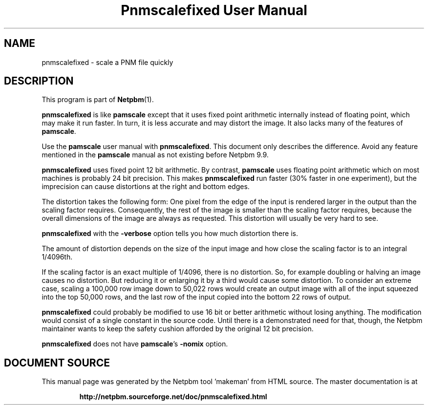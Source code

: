 \
.\" This man page was generated by the Netpbm tool 'makeman' from HTML source.
.\" Do not hand-hack it!  If you have bug fixes or improvements, please find
.\" the corresponding HTML page on the Netpbm website, generate a patch
.\" against that, and send it to the Netpbm maintainer.
.TH "Pnmscalefixed User Manual" 0 "18 November 2000" "netpbm documentation"

.SH NAME

pnmscalefixed - scale a PNM file quickly

.UN description
.SH DESCRIPTION
.PP
This program is part of
.BR "Netpbm" (1)\c
\&.

\fBpnmscalefixed\fP is like \fBpamscale\fP except that
it uses fixed point arithmetic internally instead of floating point,
which may make it run faster.  In turn, it is less accurate and may
distort the image.  It also lacks many of the features of \fBpamscale\fP.
.PP
Use the \fBpamscale\fP user manual with \fBpnmscalefixed\fP.  This
document only describes the difference.  Avoid any feature mentioned in
the \fBpamscale\fP manual as not existing before Netpbm 9.9.
.PP
\fBpnmscalefixed\fP uses fixed point 12 bit arithmetic.  By
contrast, \fBpamscale\fP uses floating point arithmetic which on most
machines is probably 24 bit precision.  This makes
\fBpnmscalefixed\fP run faster (30% faster in one experiment), but
the imprecision can cause distortions at the right and bottom edges.
.PP
The distortion takes the following form: One pixel from the edge of
the input is rendered larger in the output than the scaling factor
requires.  Consequently, the rest of the image is smaller than the
scaling factor requires, because the overall dimensions of the image
are always as requested.  This distortion will usually be very hard to
see.
.PP
\fBpnmscalefixed\fP with the \fB-verbose\fP option tells you how
much distortion there is.
.PP
The amount of distortion depends on the size of the input image and how
close the scaling factor is to an integral 1/4096th.
.PP
If the scaling factor is an exact multiple of 1/4096, there is no
distortion.  So, for example doubling or halving an image causes no
distortion.  But reducing it or enlarging it by a third would cause
some distortion.  To consider an extreme case, scaling a 100,000 row
image down to 50,022 rows would create an output image with all of the
input squeezed into the top 50,000 rows, and the last row of the input
copied into the bottom 22 rows of output.
.PP
\fBpnmscalefixed\fP could probably be modified to use 16 bit or
better arithmetic without losing anything.  The modification would
consist of a single constant in the source code.  Until there is a
demonstrated need for that, though, the Netpbm maintainer wants to
keep the safety cushion afforded by the original 12 bit precision.
.PP
\fBpnmscalefixed\fP does not have \fBpamscale\fP's \fB-nomix\fP
option.
.SH DOCUMENT SOURCE
This manual page was generated by the Netpbm tool 'makeman' from HTML
source.  The master documentation is at
.IP
.B http://netpbm.sourceforge.net/doc/pnmscalefixed.html
.PP